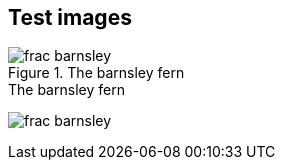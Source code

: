 == Test images


[[barnsley3]]
.The barnsley fern
image::figs/frac_barnsley.png[scaledwidth="90%"]

[[barnsley1]]
.The barnsley fern
image:figs/frac_barnsley.png[scaledwidth="90%"]
